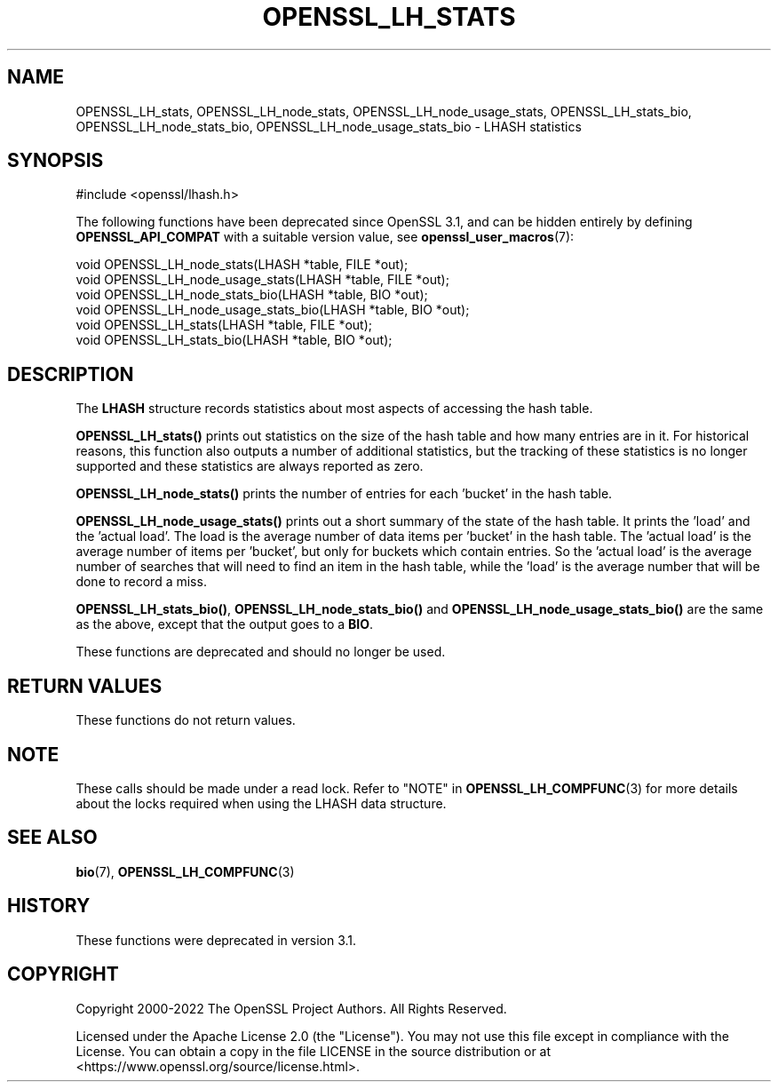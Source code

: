 .\" -*- mode: troff; coding: utf-8 -*-
.\" Automatically generated by Pod::Man 5.01 (Pod::Simple 3.43)
.\"
.\" Standard preamble:
.\" ========================================================================
.de Sp \" Vertical space (when we can't use .PP)
.if t .sp .5v
.if n .sp
..
.de Vb \" Begin verbatim text
.ft CW
.nf
.ne \\$1
..
.de Ve \" End verbatim text
.ft R
.fi
..
.\" \*(C` and \*(C' are quotes in nroff, nothing in troff, for use with C<>.
.ie n \{\
.    ds C` ""
.    ds C' ""
'br\}
.el\{\
.    ds C`
.    ds C'
'br\}
.\"
.\" Escape single quotes in literal strings from groff's Unicode transform.
.ie \n(.g .ds Aq \(aq
.el       .ds Aq '
.\"
.\" If the F register is >0, we'll generate index entries on stderr for
.\" titles (.TH), headers (.SH), subsections (.SS), items (.Ip), and index
.\" entries marked with X<> in POD.  Of course, you'll have to process the
.\" output yourself in some meaningful fashion.
.\"
.\" Avoid warning from groff about undefined register 'F'.
.de IX
..
.nr rF 0
.if \n(.g .if rF .nr rF 1
.if (\n(rF:(\n(.g==0)) \{\
.    if \nF \{\
.        de IX
.        tm Index:\\$1\t\\n%\t"\\$2"
..
.        if !\nF==2 \{\
.            nr % 0
.            nr F 2
.        \}
.    \}
.\}
.rr rF
.\" ========================================================================
.\"
.IX Title "OPENSSL_LH_STATS 3ossl"
.TH OPENSSL_LH_STATS 3ossl 2024-08-14 3.3.1 OpenSSL
.\" For nroff, turn off justification.  Always turn off hyphenation; it makes
.\" way too many mistakes in technical documents.
.if n .ad l
.nh
.SH NAME
OPENSSL_LH_stats, OPENSSL_LH_node_stats, OPENSSL_LH_node_usage_stats,
OPENSSL_LH_stats_bio,
OPENSSL_LH_node_stats_bio, OPENSSL_LH_node_usage_stats_bio \- LHASH statistics
.SH SYNOPSIS
.IX Header "SYNOPSIS"
.Vb 1
\& #include <openssl/lhash.h>
.Ve
.PP
The following functions have been deprecated since OpenSSL 3.1, and can be
hidden entirely by defining \fBOPENSSL_API_COMPAT\fR with a suitable version value,
see \fBopenssl_user_macros\fR\|(7):
.PP
.Vb 2
\& void OPENSSL_LH_node_stats(LHASH *table, FILE *out);
\& void OPENSSL_LH_node_usage_stats(LHASH *table, FILE *out);
\&
\& void OPENSSL_LH_node_stats_bio(LHASH *table, BIO *out);
\& void OPENSSL_LH_node_usage_stats_bio(LHASH *table, BIO *out);
\&
\& void OPENSSL_LH_stats(LHASH *table, FILE *out);
\& void OPENSSL_LH_stats_bio(LHASH *table, BIO *out);
.Ve
.SH DESCRIPTION
.IX Header "DESCRIPTION"
The \fBLHASH\fR structure records statistics about most aspects of
accessing the hash table.
.PP
\&\fBOPENSSL_LH_stats()\fR prints out statistics on the size of the hash table and how
many entries are in it. For historical reasons, this function also outputs a
number of additional statistics, but the tracking of these statistics is no
longer supported and these statistics are always reported as zero.
.PP
\&\fBOPENSSL_LH_node_stats()\fR prints the number of entries for each 'bucket' in the
hash table.
.PP
\&\fBOPENSSL_LH_node_usage_stats()\fR prints out a short summary of the state of the
hash table.  It prints the 'load' and the 'actual load'.  The load is
the average number of data items per 'bucket' in the hash table.  The
\&'actual load' is the average number of items per 'bucket', but only
for buckets which contain entries.  So the 'actual load' is the
average number of searches that will need to find an item in the hash
table, while the 'load' is the average number that will be done to
record a miss.
.PP
\&\fBOPENSSL_LH_stats_bio()\fR, \fBOPENSSL_LH_node_stats_bio()\fR and \fBOPENSSL_LH_node_usage_stats_bio()\fR
are the same as the above, except that the output goes to a \fBBIO\fR.
.PP
These functions are deprecated and should no longer be used.
.SH "RETURN VALUES"
.IX Header "RETURN VALUES"
These functions do not return values.
.SH NOTE
.IX Header "NOTE"
These calls should be made under a read lock. Refer to
"NOTE" in \fBOPENSSL_LH_COMPFUNC\fR\|(3) for more details about the locks required
when using the LHASH data structure.
.SH "SEE ALSO"
.IX Header "SEE ALSO"
\&\fBbio\fR\|(7), \fBOPENSSL_LH_COMPFUNC\fR\|(3)
.SH HISTORY
.IX Header "HISTORY"
These functions were deprecated in version 3.1.
.SH COPYRIGHT
.IX Header "COPYRIGHT"
Copyright 2000\-2022 The OpenSSL Project Authors. All Rights Reserved.
.PP
Licensed under the Apache License 2.0 (the "License").  You may not use
this file except in compliance with the License.  You can obtain a copy
in the file LICENSE in the source distribution or at
<https://www.openssl.org/source/license.html>.
